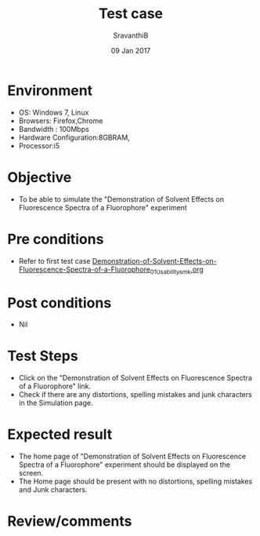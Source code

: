 #+Title: Test case
#+Date: 09 Jan 2017
#+Author: SravanthiB

* Environment

  +  OS: Windows 7, Linux
  +  Browsers: Firefox,Chrome
  +  Bandwidth : 100Mbps
  +  Hardware Configuration:8GBRAM,
  +  Processor:i5

* Objective

   + To be able to simulate the "Demonstration of Solvent Effects on Fluorescence Spectra of a Fluorophore" experiment
     
* Pre conditions

  +  Refer to first test case [[https://github.com/Virtual-Labs/molecular-florescence-spectroscopy-responsive-lab-iiith/blob/master/test-cases/integration_test-cases/Demonstration-of-Solvent-Effects-on-Fluorescence-Spectra-of-a-Fluorophore/Demonstration-of-Solvent-Effects-on-Fluorescence-Spectra-of-a-Fluorophore_01_Usability_smk.org][Demonstration-of-Solvent-Effects-on-Fluorescence-Spectra-of-a-Fluorophore_01_Usability_smk.org]]

* Post conditions

  +  Nil
     
* Test Steps

  +  Click on the "Demonstration of Solvent Effects on Fluorescence Spectra of a Fluorophore" link.
  +  Check if there are any distortions, spelling mistakes and junk
     characters in the Simulation page.

* Expected result

  + The home page of "Demonstration of Solvent Effects on Fluorescence Spectra of a Fluorophore" experiment should be displayed on the screen.
  + The Home page should be present with no distortions, spelling mistakes and Junk characters.

* Review/comments
